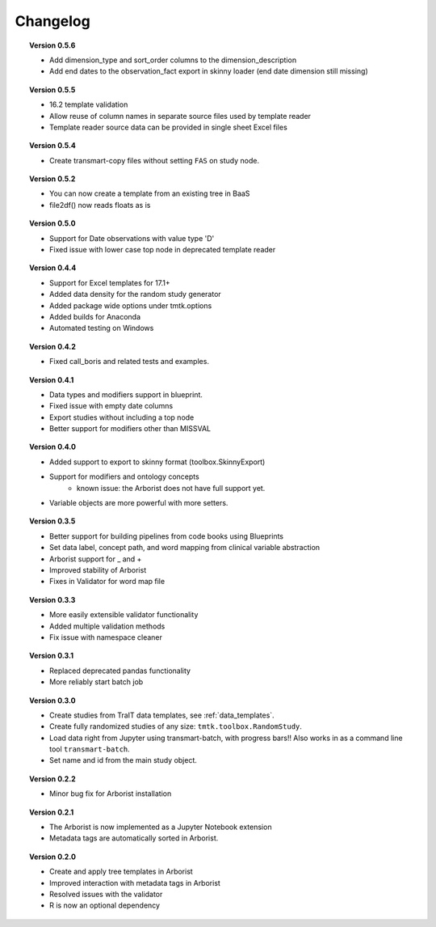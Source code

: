 =========
Changelog
=========


.. topic::  Version 0.5.6

    * Add dimension_type and sort_order columns to the dimension_description
    * Add end dates to the observation_fact export in skinny loader (end date dimension still missing)

.. topic::  Version 0.5.5

    * 16.2 template validation
    * Allow reuse of column names in separate source files used by template reader
    * Template reader source data can be provided in single sheet Excel files

.. topic::  Version 0.5.4

    * Create transmart-copy files without setting ``FAS`` on study node.

.. topic::  Version 0.5.2

    * You can now create a template from an existing tree in BaaS
    * file2df() now reads floats as is

.. topic::  Version 0.5.0

    * Support for Date observations with value type 'D'
    * Fixed issue with lower case top node in deprecated template reader

.. topic::  Version 0.4.4

    * Support for Excel templates for 17.1+
    * Added data density for the random study generator
    * Added package wide options under tmtk.options
    * Added builds for Anaconda
    * Automated testing on Windows

.. topic::  Version 0.4.2

    * Fixed call_boris and related tests and examples.

.. topic::  Version 0.4.1

    * Data types and modifiers support in blueprint.
    * Fixed issue with empty date columns
    * Export studies without including a top node
    * Better support for modifiers other than MISSVAL

.. topic::  Version 0.4.0

    * Added support to export to skinny format (toolbox.SkinnyExport)
    * Support for modifiers and ontology concepts
        * known issue: the Arborist does not have full support yet.
    * Variable objects are more powerful with more setters.

.. topic::  Version 0.3.5

    * Better support for building pipelines from code books using Blueprints
    * Set data label, concept path, and word mapping from clinical variable abstraction
    * Arborist support for _ and +
    * Improved stability of Arborist
    * Fixes in Validator for word map file

.. topic::  Version 0.3.3

    * More easily extensible validator functionality
    * Added multiple validation methods
    * Fix issue with namespace cleaner

.. topic::  Version 0.3.1

    * Replaced deprecated pandas functionality
    * More reliably start batch job

.. topic::  Version 0.3.0

    * Create studies from TraIT data templates, see :ref:`data_templates`.
    * Create fully randomized studies of any size: ``tmtk.toolbox.RandomStudy``.
    * Load data right from Jupyter using transmart-batch, with progress bars!! Also works in
      as a command line tool ``transmart-batch``.
    * Set name and id from the main study object.

.. topic::  Version 0.2.2

    * Minor bug fix for Arborist installation

.. topic::  Version 0.2.1

    * The Arborist is now implemented as a Jupyter Notebook extension
    * Metadata tags are automatically sorted in Arborist.

.. topic::  Version 0.2.0

    * Create and apply tree templates in Arborist
    * Improved interaction with metadata tags in Arborist
    * Resolved issues with the validator
    * R is now an optional dependency
